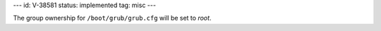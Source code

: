 ---
id: V-38581
status: implemented
tag: misc
---

The group ownership for ``/boot/grub/grub.cfg`` will be set to `root`.
